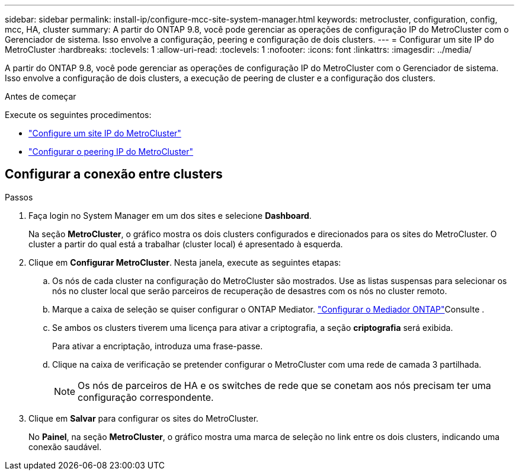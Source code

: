 ---
sidebar: sidebar 
permalink: install-ip/configure-mcc-site-system-manager.html 
keywords: metrocluster, configuration, config, mcc, HA, cluster 
summary: A partir do ONTAP 9.8, você pode gerenciar as operações de configuração IP do MetroCluster com o Gerenciador de sistema. Isso envolve a configuração, peering e configuração de dois clusters. 
---
= Configurar um site IP do MetroCluster
:hardbreaks:
:toclevels: 1
:allow-uri-read: 
:toclevels: 1
:nofooter: 
:icons: font
:linkattrs: 
:imagesdir: ../media/


[role="lead"]
A partir do ONTAP 9.8, você pode gerenciar as operações de configuração IP do MetroCluster com o Gerenciador de sistema. Isso envolve a configuração de dois clusters, a execução de peering de cluster e a configuração dos clusters.

.Antes de começar
Execute os seguintes procedimentos:

* link:set-up-mcc-site-system-manager.html["Configure um site IP do MetroCluster"]
* link:set-up-mcc-peering-system-manager.html["Configurar o peering IP do MetroCluster"]




== Configurar a conexão entre clusters

.Passos
. Faça login no System Manager em um dos sites e selecione *Dashboard*.
+
Na seção *MetroCluster*, o gráfico mostra os dois clusters configurados e direcionados para os sites do MetroCluster. O cluster a partir do qual está a trabalhar (cluster local) é apresentado à esquerda.

. Clique em *Configurar MetroCluster*. Nesta janela, execute as seguintes etapas:
+
.. Os nós de cada cluster na configuração do MetroCluster são mostrados. Use as listas suspensas para selecionar os nós no cluster local que serão parceiros de recuperação de desastres com os nós no cluster remoto.
.. Marque a caixa de seleção se quiser configurar o ONTAP Mediator. link:./task-sm-mediator.html["Configurar o Mediador ONTAP"]Consulte .
.. Se ambos os clusters tiverem uma licença para ativar a criptografia, a seção *criptografia* será exibida.
+
Para ativar a encriptação, introduza uma frase-passe.

.. Clique na caixa de verificação se pretender configurar o MetroCluster com uma rede de camada 3 partilhada.
+

NOTE: Os nós de parceiros de HA e os switches de rede que se conetam aos nós precisam ter uma configuração correspondente.



. Clique em *Salvar* para configurar os sites do MetroCluster.
+
No *Painel*, na seção *MetroCluster*, o gráfico mostra uma marca de seleção no link entre os dois clusters, indicando uma conexão saudável.


